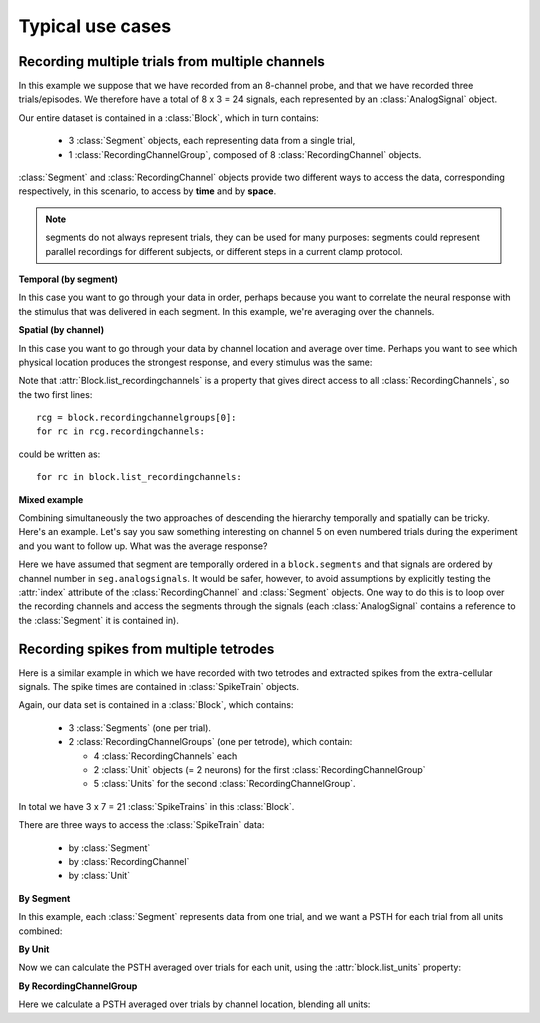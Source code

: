 *****************
Typical use cases
*****************

Recording multiple trials from multiple channels
================================================

In this example we suppose that we have recorded from an 8-channel probe, and
that we have recorded three trials/episodes. We therefore have a total of
8 x 3 = 24 signals, each represented by an :class:`AnalogSignal` object.

Our entire dataset is contained in a :class:`Block`, which in turn contains:

  * 3 :class:`Segment` objects, each representing data from a single trial,
  * 1 :class:`RecordingChannelGroup`, composed of 8 :class:`RecordingChannel` objects.

.. image:: images/multi_segment_diagram.png

:class:`Segment` and :class:`RecordingChannel` objects provide two different
ways to access the data, corresponding respectively, in this scenario, to access
by **time** and by **space**.

.. note:: segments do not always represent trials, they can be used for many
          purposes: segments could represent parallel recordings for different
          subjects, or different steps in a current clamp protocol.


**Temporal (by segment)**

In this case you want to go through your data in order, perhaps because you want
to correlate the neural response with the stimulus that was delivered in each segment.
In this example, we're averaging over the channels.

.. doctest::

    import numpy as np
    from matplotlib import pyplot as plt
    
    for seg in block.segments:
        print("Analyzing segment %d" % seg.index)
        
        siglist = seg.analogsignals
        avg = np.mean(siglist, axis=0)

        plt.figure()
        plt.plot(avg)
        plt.title("Peak response in segment %d: %f" % (seg.index, avg.max()))

**Spatial (by channel)**

In this case you want to go through your data by channel location and average over time. 
Perhaps you want to see which physical location produces the strongest response, and every stimulus was the same:
    
.. doctest::
    
    # We assume that our block has only 1 RecordingChannelGroup
    rcg = block.recordingchannelgroups[0]:
    for rc in rcg.recordingchannels:
        print("Analyzing channel %d: %s", (rc.index, rc.name))
        
        siglist = rc.analogsignals
        avg = np.mean(siglist, axis=0)
        
        plt.figure()
        plt.plot(avg)
        plt.title("Average response on channel %d: %s' % (rc.index, rc.name)

Note that :attr:`Block.list_recordingchannels` is a property that gives direct
access to all :class:`RecordingChannels`, so the two first lines::

    rcg = block.recordingchannelgroups[0]:
    for rc in rcg.recordingchannels:

could be written as::
    
    for rc in block.list_recordingchannels:


**Mixed example**

Combining simultaneously the two approaches of descending the hierarchy
temporally and spatially can be tricky. Here's an example.
Let's say you saw something interesting on channel 5 on even numbered trials
during the experiment and you want to follow up. What was the average response?

.. doctest::
    
    avg = np.mean([seg.analogsignals[5] for seg in block.segments[::2]], axis=1)
    plt.plot(avg)

Here we have assumed that segment are temporally ordered in a ``block.segments``
and that signals are ordered by channel number in ``seg.analogsignals``.
It would be safer, however, to avoid assumptions by explicitly testing the
:attr:`index` attribute of the :class:`RecordingChannel` and :class:`Segment`
objects. One way to do this is to loop over the recording channels and access
the segments through the signals (each :class:`AnalogSignal` contains a reference
to the :class:`Segment` it is contained in).
    
.. doctest::
    
    siglist = []
    rcg = block.recordingchannelgroups[0]:
    for rc in rcg.recordingchannels:
        if rc.index == 5:
            for anasig in rc.analogsignals:
                if anasig.segment.index % 2 == 0:
                    siglist.append(anasig)
    avg = np.mean(siglist)


Recording spikes from multiple tetrodes
=======================================

Here is a similar example in which we have recorded with two tetrodes and
extracted spikes from the extra-cellular signals. The spike times are contained
in :class:`SpikeTrain` objects.

Again, our data set is contained in a :class:`Block`, which contains:

  * 3 :class:`Segments` (one per trial).
  * 2 :class:`RecordingChannelGroups` (one per tetrode), which contain:
  
    * 4 :class:`RecordingChannels` each
    * 2 :class:`Unit` objects (= 2 neurons) for the first :class:`RecordingChannelGroup`
    * 5 :class:`Units` for the second :class:`RecordingChannelGroup`.

In total we have 3 x 7 = 21 :class:`SpikeTrains` in this :class:`Block`.

.. image:: images/multi_segment_diagram_spiketrain.png

There are three ways to access the :class:`SpikeTrain` data:

  * by :class:`Segment`
  * by :class:`RecordingChannel`
  * by :class:`Unit`

**By Segment**

In this example, each :class:`Segment` represents data from one trial, and we
want a PSTH for each trial from all units combined:

.. doctest::

    for seg in block.segments:
        print("Analyzing segment %d" % seg.index)
        stlist = [st - st.t_start for st in seg.spiketrains]
        plt.figure()
        count, bins = np.histogram(stlist)
        plt.bar(bins[:-1], count, width=bins[1] - bins[0])
        plt.title("PSTH in segment %d" % seg.index)

**By Unit**

Now we can calculate the PSTH averaged over trials for each unit, using the
:attr:`block.list_units` property:

.. doctest::

    for unit in block.list_units:
        stlist = [st - st.t_start for st in unit.spiketrains]
        plt.figure()
        count, bins = np.histogram(stlist)
        plt.bar(bins[:-1], count, width=bins[1] - bins[0])
        plt.title("PSTH of unit %s" % unit.name)
        

**By RecordingChannelGroup**

Here we calculate a PSTH averaged over trials by channel location,
blending all units:

.. doctest::

    for rcg in block.recordingchannelgroups:
        stlist = []
        for unit in rcg.units:
            stlist.extend([st - st.t_start for st in unit.spiketrains])
        plt.figure()
        count, bins = np.histogram(stlist)
        plt.bar(bins[:-1], count, width=bins[1] - bins[0])
        plt.title("PSTH blend of tetrode  %s" % rcg.name)


.. Spike sorting

.. EEG

.. Network simulations


